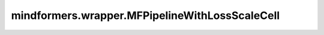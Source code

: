 mindformers.wrapper.MFPipelineWithLossScaleCell
===============================================

.. py:class:: mindformers.wrapper.MFPipelineWithLossScaleCell(network, optimizer, use_clip_grad=True, max_grad_norm=1.0, scale_sense=1.0, micro_batch_num=1, local_norm=False, calculate_per_token_loss=False, global_norm_spike_threshold=1.0, use_skip_data_by_global_norm=False, **kwargs)

    为MindFormers的单步训练单元扩充流水线并行的损失缩放功能。

    参数：
        - **network** (Cell) - 训练网络，已包含损失函数。
        - **optimizer** (Optimizer) - 用于更新权重的优化器。
        - **use_clip_grad** (bool, 可选) - 是否使用梯度裁剪功能。默认值： ``True`` 。
        - **max_grad_norm** (float, 可选) - 最大梯度约束值。默认值： ``1.0`` 。
        - **scale_sense** (Union[Tensor, Cell], 可选) - 用于损失缩放的 Cell 实例或 Tensor。默认值： ``1.0`` 。
        - **micro_batch_num** (int, 可选) - 流水线并行的微批次数。默认值： ``1`` 。
        - **local_norm** (bool, 可选) - 是否计算局部范数。默认值： ``False`` 。
        - **calculate_per_token_loss** (bool, 可选) - 是否计算每个token的损失。默认值： ``False`` 。
        - **global_norm_spike_threshold** (float, 可选) - 使用跳过数据功能时global norm的阈值。默认值： ``1.0`` 。
        - **use_skip_data_by_global_norm** (bool, 可选) - 是否开始数据跳过功能。默认值： ``False`` 。
        - **print_separate_loss** (bool, 可选) - 是否分开打印loss。默认值： ``False`` 。
        - **\*\*kwargs** (Any) - 其他参数。

    输入：
        - **\*inputs** (Tuple(Tensor)) - 形状为 :math:`(N, \ldots)` 的输入张量元组。

    输出：
        5个或7个张量的元组，包括损失值、溢出标志，当前的损失缩放值，优化器学习率，全局梯度norm，局部梯度norm和对应分组size：

        - **loss** (Tensor) -  损失值（标量）。
        - **overflow** (Tensor) -  是否发生溢出（布尔值）。
        - **loss scale** (Tensor) -  损失缩放值，形状为 :math:`()` 或 :math:`(1,)`。
        - **learning rate** (Tensor) -  优化器学习率。
        - **global norm** (Tensor) -  全局梯度norm（标量），用于callback打屏日志，仅当 `use_clip_grad=True` 时计算，否则为None。
        - **local_norm** (Tensor) -  分组梯度norm, 用于callback打屏日志，仅当 `local_norm=True` 时返回。
        - **size** (Tensor) -  每组norm梯度的size，用于callback打屏日志，仅当 `local_norm=True` 时返回。

    异常：
        - **TypeError** - 如果 `scale_sense` 既不是 Cell 也不是 Tensor。
        - **ValueError** - 如果 `scale_sense` 的形状既不是 `(1,)` 也不是 `()`。
        - **ValueError** - 如果并行模式不是 [ParallelMode.SEMI_AUTO_PARALLEL, ParallelMode.AUTO_PARALLEL] 之一。
